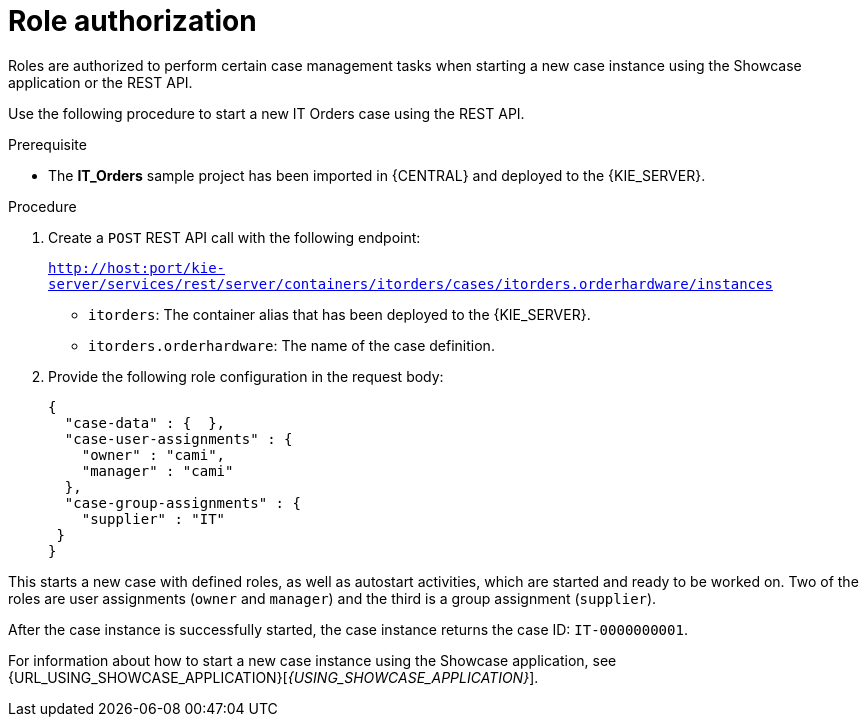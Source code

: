 [id='case-management-role-authorization-proc-{context}']
= Role authorization

Roles are authorized to perform certain case management tasks when starting a new case instance using the Showcase application or the REST API.

Use the following procedure to start a new IT Orders case using the REST API.

.Prerequisite

* The *IT_Orders* sample project has been imported in {CENTRAL} and deployed to the {KIE_SERVER}.


.Procedure

. Create a `POST` REST API call with the following endpoint:
+
`http://host:port/kie-server/services/rest/server/containers/itorders/cases/itorders.orderhardware/instances`
+
* `itorders`: The container alias that has been deployed to the {KIE_SERVER}.
* `itorders.orderhardware`: The name of the case definition.

. Provide the following role configuration in the request body:
+
[source,java]
----
{
  "case-data" : {  },
  "case-user-assignments" : {
    "owner" : "cami",
    "manager" : "cami"
  },
  "case-group-assignments" : {
    "supplier" : "IT"
 }
}
----

This starts a new case with defined roles, as well as autostart activities, which are started and ready to be worked on. Two of the roles are user assignments (`owner` and `manager`) and the third is a group assignment (`supplier`).

After the case instance is successfully started, the case instance returns the case ID: `IT-0000000001`.

For information about how to start a new case instance using the Showcase application, see {URL_USING_SHOWCASE_APPLICATION}[_{USING_SHOWCASE_APPLICATION}_].
